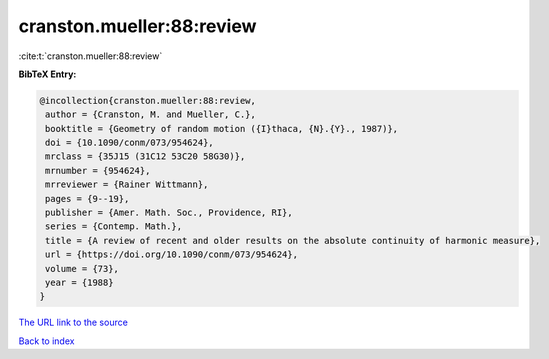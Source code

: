 cranston.mueller:88:review
==========================

:cite:t:`cranston.mueller:88:review`

**BibTeX Entry:**

.. code-block:: bibtex

   @incollection{cranston.mueller:88:review,
    author = {Cranston, M. and Mueller, C.},
    booktitle = {Geometry of random motion ({I}thaca, {N}.{Y}., 1987)},
    doi = {10.1090/conm/073/954624},
    mrclass = {35J15 (31C12 53C20 58G30)},
    mrnumber = {954624},
    mrreviewer = {Rainer Wittmann},
    pages = {9--19},
    publisher = {Amer. Math. Soc., Providence, RI},
    series = {Contemp. Math.},
    title = {A review of recent and older results on the absolute continuity of harmonic measure},
    url = {https://doi.org/10.1090/conm/073/954624},
    volume = {73},
    year = {1988}
   }
`The URL link to the source <ttps://doi.org/10.1090/conm/073/954624}>`_


`Back to index <../By-Cite-Keys.html>`_
